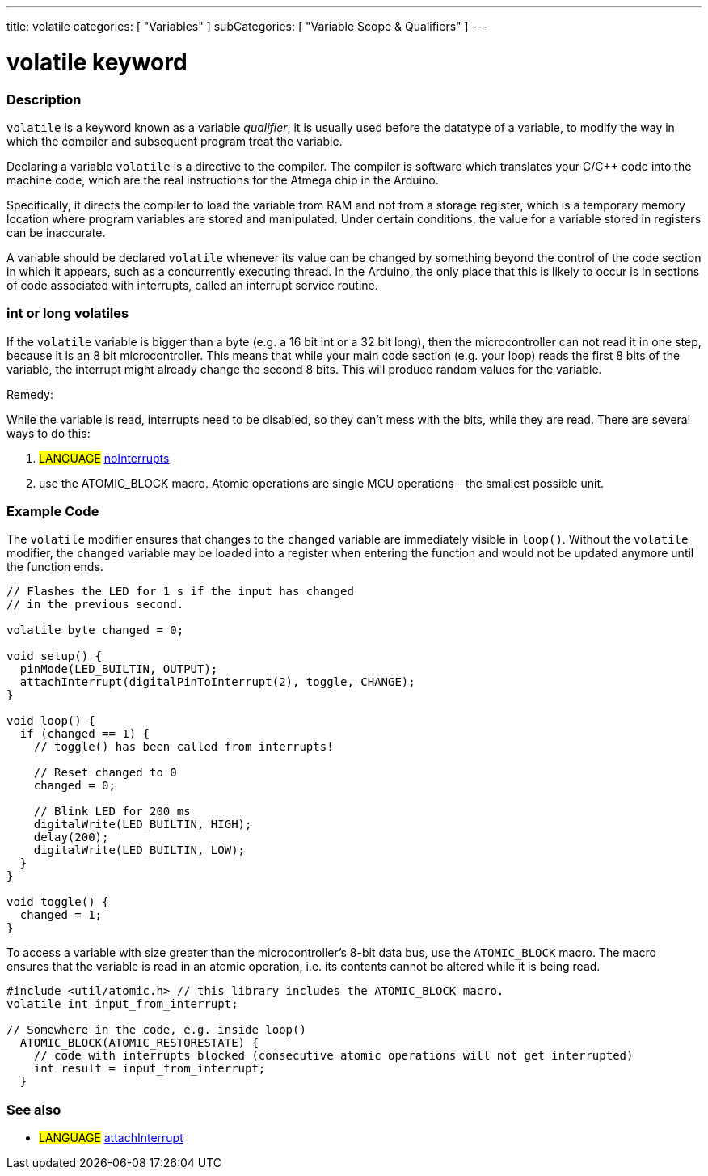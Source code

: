 ---
title: volatile
categories: [ "Variables" ]
subCategories: [ "Variable Scope & Qualifiers" ]
---





= volatile keyword


// OVERVIEW SECTION STARTS
[#overview]
--

[float]
=== Description
`volatile` is a keyword known as a variable _qualifier_, it is usually used before the datatype of a variable, to modify the way in which the compiler and subsequent program treat the variable.

Declaring a variable `volatile` is a directive to the compiler. The compiler is software which translates your C/C++ code into the machine code, which are the real instructions for the Atmega chip in the Arduino.

Specifically, it directs the compiler to load the variable from RAM and not from a storage register, which is a temporary memory location where program variables are stored and manipulated. Under certain conditions, the value for a variable stored in registers can be inaccurate.

A variable should be declared `volatile` whenever its value can be changed by something beyond the control of the code section in which it appears, such as a concurrently executing thread. In the Arduino, the only place that this is likely to occur is in sections of code associated with interrupts, called an interrupt service routine.

[float]
=== int or long volatiles
If the `volatile` variable is bigger than a byte (e.g. a 16 bit int or a 32 bit long), then the microcontroller can not read it in one step, because it is an 8 bit microcontroller. This means that while your main code section (e.g. your loop) reads the first 8 bits of the variable, the interrupt might already change the second 8 bits. This will produce random values for the variable.

Remedy:

While the variable is read, interrupts need to be disabled, so they can't mess with the bits, while they are read.
There are several ways to do this:

1. #LANGUAGE# link:../../../functions/interrupts/nointerrupts[noInterrupts]

2. use the ATOMIC_BLOCK macro. Atomic operations are single MCU operations - the smallest possible unit.


[%hardbreaks]

--
// OVERVIEW SECTION ENDS




// HOW TO USE SECTION STARTS
[#howtouse]
--

[float]
=== Example Code
// Describe what the example code is all about and add relevant code   ►►►►► THIS SECTION IS MANDATORY ◄◄◄◄◄

The `volatile` modifier ensures that changes to the `changed` variable are immediately visible in `loop()`. Without the `volatile` modifier, the `changed` variable may be loaded into a register when entering the function and would not be updated anymore until the function ends.

[source,arduino]
----
// Flashes the LED for 1 s if the input has changed
// in the previous second.

volatile byte changed = 0;

void setup() {
  pinMode(LED_BUILTIN, OUTPUT);
  attachInterrupt(digitalPinToInterrupt(2), toggle, CHANGE);
}

void loop() {
  if (changed == 1) {
    // toggle() has been called from interrupts!

    // Reset changed to 0
    changed = 0;

    // Blink LED for 200 ms
    digitalWrite(LED_BUILTIN, HIGH);
    delay(200);
    digitalWrite(LED_BUILTIN, LOW);
  }
}

void toggle() {
  changed = 1;
}
----

To access a variable with size greater than the microcontroller’s 8-bit data bus, use the `ATOMIC_BLOCK` macro. The macro ensures that the variable is read in an atomic operation, i.e. its contents cannot be altered while it is being read.

[source,arduino]
----
#include <util/atomic.h> // this library includes the ATOMIC_BLOCK macro.
volatile int input_from_interrupt;

// Somewhere in the code, e.g. inside loop()
  ATOMIC_BLOCK(ATOMIC_RESTORESTATE) {
    // code with interrupts blocked (consecutive atomic operations will not get interrupted)
    int result = input_from_interrupt;
  }
----



--
// HOW TO USE SECTION ENDS


// SEE ALSO SECTION STARTS
[#see_also]
--

[float]
=== See also

[role="language"]
* #LANGUAGE# link:../../../functions/external-interrupts/attachinterrupt[attachInterrupt]

--
// SEE ALSO SECTION ENDS
